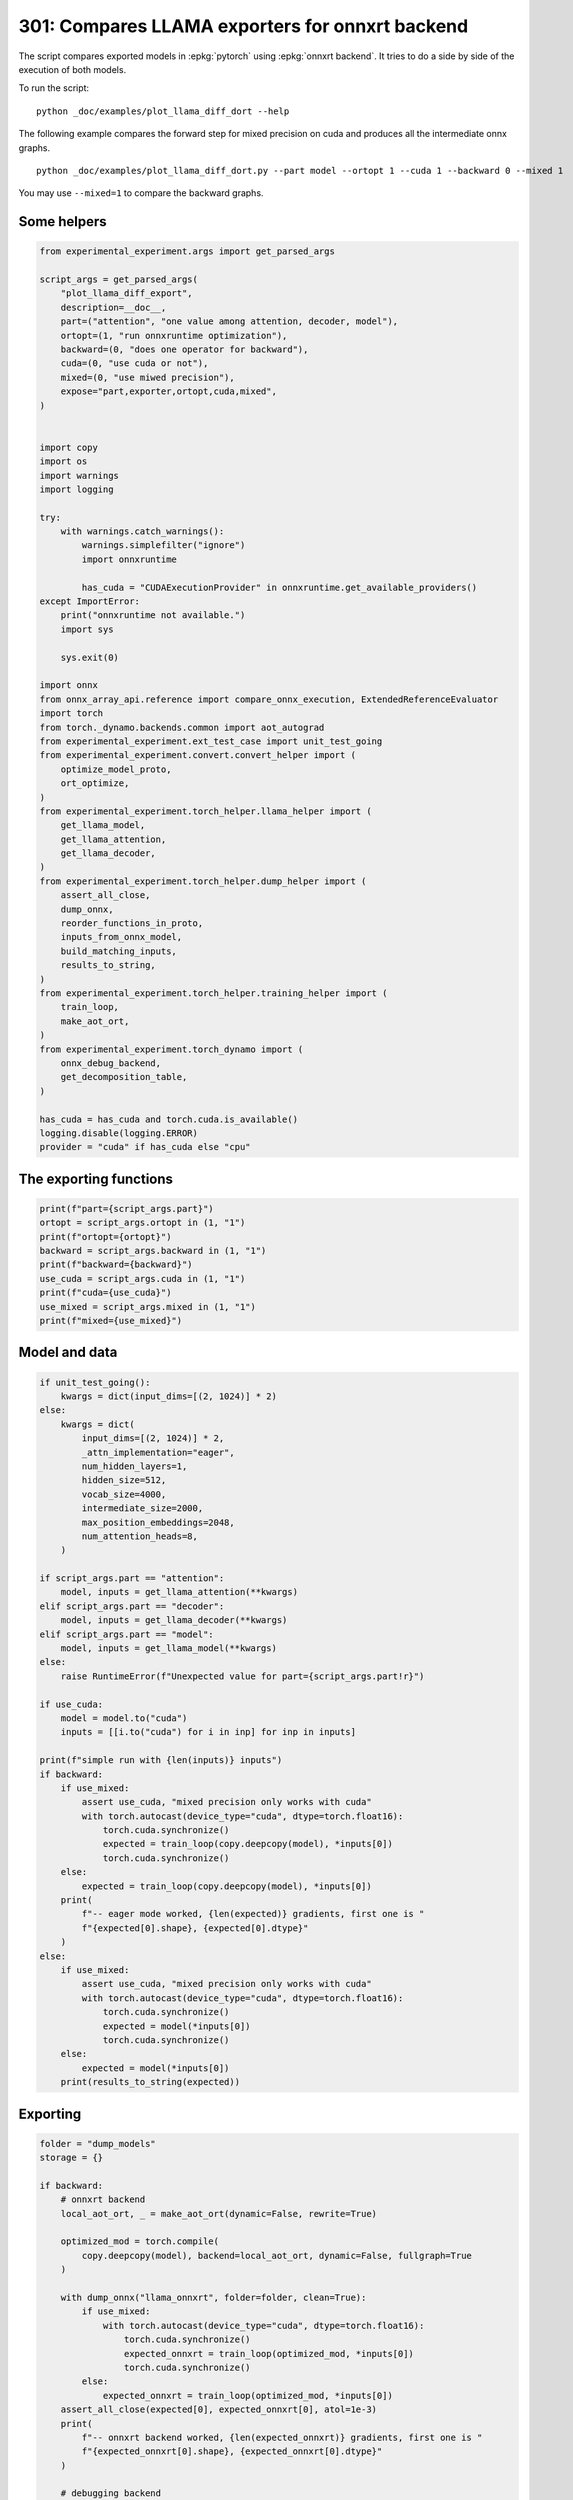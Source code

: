 
.. DO NOT EDIT.
.. THIS FILE WAS AUTOMATICALLY GENERATED BY SPHINX-GALLERY.
.. TO MAKE CHANGES, EDIT THE SOURCE PYTHON FILE:
.. "auto_examples/plot_llama_diff_dort_301.py"
.. LINE NUMBERS ARE GIVEN BELOW.

.. only:: html

    .. note::
        :class: sphx-glr-download-link-note

        :ref:`Go to the end <sphx_glr_download_auto_examples_plot_llama_diff_dort_301.py>`
        to download the full example code

.. rst-class:: sphx-glr-example-title

.. _sphx_glr_auto_examples_plot_llama_diff_dort_301.py:


.. _l-plot-onnxrt-diff:

301: Compares LLAMA exporters for onnxrt backend
================================================

The script compares exported models in :epkg:`pytorch`
using :epkg:`onnxrt backend`. It tries to do a side by side
of the execution of both models.

To run the script:

::

    python _doc/examples/plot_llama_diff_dort --help


The following example compares the forward step for mixed precision on cuda
and produces all the intermediate onnx graphs.

::

    python _doc/examples/plot_llama_diff_dort.py --part model --ortopt 1 --cuda 1 --backward 0 --mixed 1

You may use ``--mixed=1`` to compare the backward graphs.

Some helpers
++++++++++++

.. GENERATED FROM PYTHON SOURCE LINES 30-98

.. code-block:: Python


    from experimental_experiment.args import get_parsed_args

    script_args = get_parsed_args(
        "plot_llama_diff_export",
        description=__doc__,
        part=("attention", "one value among attention, decoder, model"),
        ortopt=(1, "run onnxruntime optimization"),
        backward=(0, "does one operator for backward"),
        cuda=(0, "use cuda or not"),
        mixed=(0, "use miwed precision"),
        expose="part,exporter,ortopt,cuda,mixed",
    )


    import copy
    import os
    import warnings
    import logging

    try:
        with warnings.catch_warnings():
            warnings.simplefilter("ignore")
            import onnxruntime

            has_cuda = "CUDAExecutionProvider" in onnxruntime.get_available_providers()
    except ImportError:
        print("onnxruntime not available.")
        import sys

        sys.exit(0)

    import onnx
    from onnx_array_api.reference import compare_onnx_execution, ExtendedReferenceEvaluator
    import torch
    from torch._dynamo.backends.common import aot_autograd
    from experimental_experiment.ext_test_case import unit_test_going
    from experimental_experiment.convert.convert_helper import (
        optimize_model_proto,
        ort_optimize,
    )
    from experimental_experiment.torch_helper.llama_helper import (
        get_llama_model,
        get_llama_attention,
        get_llama_decoder,
    )
    from experimental_experiment.torch_helper.dump_helper import (
        assert_all_close,
        dump_onnx,
        reorder_functions_in_proto,
        inputs_from_onnx_model,
        build_matching_inputs,
        results_to_string,
    )
    from experimental_experiment.torch_helper.training_helper import (
        train_loop,
        make_aot_ort,
    )
    from experimental_experiment.torch_dynamo import (
        onnx_debug_backend,
        get_decomposition_table,
    )

    has_cuda = has_cuda and torch.cuda.is_available()
    logging.disable(logging.ERROR)
    provider = "cuda" if has_cuda else "cpu"









.. GENERATED FROM PYTHON SOURCE LINES 99-101

The exporting functions
+++++++++++++++++++++++

.. GENERATED FROM PYTHON SOURCE LINES 101-112

.. code-block:: Python


    print(f"part={script_args.part}")
    ortopt = script_args.ortopt in (1, "1")
    print(f"ortopt={ortopt}")
    backward = script_args.backward in (1, "1")
    print(f"backward={backward}")
    use_cuda = script_args.cuda in (1, "1")
    print(f"cuda={use_cuda}")
    use_mixed = script_args.mixed in (1, "1")
    print(f"mixed={use_mixed}")





.. rst-class:: sphx-glr-script-out

 .. code-block:: none

    part=attention
    ortopt=True
    backward=False
    cuda=False
    mixed=False




.. GENERATED FROM PYTHON SOURCE LINES 113-115

Model and data
++++++++++++++

.. GENERATED FROM PYTHON SOURCE LINES 115-169

.. code-block:: Python


    if unit_test_going():
        kwargs = dict(input_dims=[(2, 1024)] * 2)
    else:
        kwargs = dict(
            input_dims=[(2, 1024)] * 2,
            _attn_implementation="eager",
            num_hidden_layers=1,
            hidden_size=512,
            vocab_size=4000,
            intermediate_size=2000,
            max_position_embeddings=2048,
            num_attention_heads=8,
        )

    if script_args.part == "attention":
        model, inputs = get_llama_attention(**kwargs)
    elif script_args.part == "decoder":
        model, inputs = get_llama_decoder(**kwargs)
    elif script_args.part == "model":
        model, inputs = get_llama_model(**kwargs)
    else:
        raise RuntimeError(f"Unexpected value for part={script_args.part!r}")

    if use_cuda:
        model = model.to("cuda")
        inputs = [[i.to("cuda") for i in inp] for inp in inputs]

    print(f"simple run with {len(inputs)} inputs")
    if backward:
        if use_mixed:
            assert use_cuda, "mixed precision only works with cuda"
            with torch.autocast(device_type="cuda", dtype=torch.float16):
                torch.cuda.synchronize()
                expected = train_loop(copy.deepcopy(model), *inputs[0])
                torch.cuda.synchronize()
        else:
            expected = train_loop(copy.deepcopy(model), *inputs[0])
        print(
            f"-- eager mode worked, {len(expected)} gradients, first one is "
            f"{expected[0].shape}, {expected[0].dtype}"
        )
    else:
        if use_mixed:
            assert use_cuda, "mixed precision only works with cuda"
            with torch.autocast(device_type="cuda", dtype=torch.float16):
                torch.cuda.synchronize()
                expected = model(*inputs[0])
                torch.cuda.synchronize()
        else:
            expected = model(*inputs[0])
        print(results_to_string(expected))






.. rst-class:: sphx-glr-script-out

 .. code-block:: none

    simple run with 2 inputs
    torch.float32 (2, 1024, 512) [sum=213]




.. GENERATED FROM PYTHON SOURCE LINES 170-172

Exporting
+++++++++

.. GENERATED FROM PYTHON SOURCE LINES 172-257

.. code-block:: Python


    folder = "dump_models"
    storage = {}

    if backward:
        # onnxrt backend
        local_aot_ort, _ = make_aot_ort(dynamic=False, rewrite=True)

        optimized_mod = torch.compile(
            copy.deepcopy(model), backend=local_aot_ort, dynamic=False, fullgraph=True
        )

        with dump_onnx("llama_onnxrt", folder=folder, clean=True):
            if use_mixed:
                with torch.autocast(device_type="cuda", dtype=torch.float16):
                    torch.cuda.synchronize()
                    expected_onnxrt = train_loop(optimized_mod, *inputs[0])
                    torch.cuda.synchronize()
            else:
                expected_onnxrt = train_loop(optimized_mod, *inputs[0])
        assert_all_close(expected[0], expected_onnxrt[0], atol=1e-3)
        print(
            f"-- onnxrt backend worked, {len(expected_onnxrt)} gradients, first one is "
            f"{expected_onnxrt[0].shape}, {expected_onnxrt[0].dtype}"
        )

        # debugging backend
        aot_compiler = aot_autograd(
            fw_compiler=lambda *args, **kwargs: onnx_debug_backend(
                *args,
                dump_prefix=os.path.join(folder, "llama_debug"),
                target_opset=17,
                storage=storage,
                **kwargs,
            ),
            decompositions=get_decomposition_table(),
        )
        onnx_mod = torch.compile(copy.deepcopy(model), backend=aot_compiler, fullgraph=True)

        if False and use_mixed:
            with torch.autocast(device_type="cuda", dtype=torch.float16):
                torch.cuda.synchronize()
                got = train_loop(onnx_mod, *inputs[0])
                torch.cuda.synchronize()
        else:
            got = train_loop(onnx_mod, *inputs[0])
        assert_all_close(expected[0], got[0], atol=1e-2 if use_mixed else 1e-4)
        print(
            f"-- debug backend worked, {len(got)} gradients, first one is "
            f"{got[0].shape}, {got[0].dtype}"
        )

    else:
        # onnxrt backend
        local_aot_ort, _ = make_aot_ort(dynamic=True, rewrite=True)
        optimized_mod = torch.compile(model, backend=local_aot_ort, fullgraph=True)
        with dump_onnx("llama_onnxrt", folder=folder, clean=True):
            if use_mixed:
                with torch.autocast(device_type="cuda", dtype=torch.float16):
                    torch.cuda.synchronize()
                    expected_onnxrt = optimized_mod(*inputs[0])
                    torch.cuda.synchronize()
            else:
                expected_onnxrt = optimized_mod(*inputs[0])
        assert_all_close(expected, expected_onnxrt, atol=1e-2)

        # debugging backend
        aot_compiler = aot_autograd(
            fw_compiler=lambda *args, **kwargs: onnx_debug_backend(
                *args,
                dump_prefix=os.path.join(folder, "llama_debug"),
                target_opset=17,
                storage=storage,
                **kwargs,
            )
        )

        onnx_mod = torch.compile(model, backend=aot_compiler, fullgraph=True)
        if use_mixed:
            with torch.autocast(device_type="cuda", dtype=torch.float16):
                got = onnx_mod(*inputs[0])
        else:
            got = onnx_mod(*inputs[0])
        assert_all_close(expected, got, atol=1 if use_mixed else 1e-3)





.. rst-class:: sphx-glr-script-out

 .. code-block:: none

    /home/xadupre/.local/lib/python3.10/site-packages/torch/onnx/_internal/exporter.py:136: UserWarning: torch.onnx.dynamo_export only implements opset version 18 for now. If you need to use a different opset version, please register them with register_custom_op.
      warnings.warn(
    Applied 0 pattern rewrite rules.
    Applied 0 pattern rewrite rules.




.. GENERATED FROM PYTHON SOURCE LINES 258-261

For forward, there are two files, one onnx model and the graph module
printed in a txt file. For backward, there are two onnx models.
Then it is multiplied by the number of backends.

.. GENERATED FROM PYTHON SOURCE LINES 261-265

.. code-block:: Python


    models = os.listdir(folder)
    print(f"exported models: {models}")





.. rst-class:: sphx-glr-script-out

 .. code-block:: none

    exported models: ['llama_onnxrt_0.onnx', 'llama_debug_0.onnx', 'llama_debug_0.txt', 'llama_onnxrt_0.txt']




.. GENERATED FROM PYTHON SOURCE LINES 266-267

Inputs used by the debug backend

.. GENERATED FROM PYTHON SOURCE LINES 267-272

.. code-block:: Python


    feeds = storage["instance"][0]["inputs"][0]
    for k, v in feeds.items():
        print(f"-- {k} {v.dtype} {v.shape}")





.. rst-class:: sphx-glr-script-out

 .. code-block:: none

    -- input0 float32 (512, 512)
    -- input1 float32 (512, 512)
    -- input2 float32 (512, 512)
    -- input3 float32 (512, 512)
    -- input4 float32 (2048, 64)
    -- input5 float32 (2048, 64)
    -- input6 float32 (2, 1024, 512)
    -- input7 int64 (1, 1024)
    -- input8 float32 (2, 1, 1024, 1024)




.. GENERATED FROM PYTHON SOURCE LINES 273-274

Let's the first line of the graph module

.. GENERATED FROM PYTHON SOURCE LINES 274-279

.. code-block:: Python


    graph_module = storage["instance"][0]["graph_module"]
    print("\n".join(str(graph_module.graph).split("\n")[:10]))






.. rst-class:: sphx-glr-script-out

 .. code-block:: none

    graph():
        %primals_1 : [num_users=1] = placeholder[target=primals_1]
        %primals_2 : [num_users=1] = placeholder[target=primals_2]
        %primals_3 : [num_users=1] = placeholder[target=primals_3]
        %primals_4 : [num_users=1] = placeholder[target=primals_4]
        %primals_5 : [num_users=1] = placeholder[target=primals_5]
        %primals_6 : [num_users=1] = placeholder[target=primals_6]
        %primals_7 : [num_users=3] = placeholder[target=primals_7]
        %primals_8 : [num_users=2] = placeholder[target=primals_8]
        %primals_9 : [num_users=1] = placeholder[target=primals_9]




.. GENERATED FROM PYTHON SOURCE LINES 280-282

Comparison and execution
++++++++++++++++++++++++

.. GENERATED FROM PYTHON SOURCE LINES 282-310

.. code-block:: Python


    if backward:
        print(f"-- {len(storage['instance'])} onnx models were creates")
        for i, inst in enumerate(storage["instance"]):
            print(f"  model {i}: {len(inst['inputs'])} runs")

        # deal with backward
        onnx_models = list(sorted([m for m in models if m.endswith(".onnx")]))
        assert len(onnx_models) == 4, f"unexpected value {onnx_models}"
        onnx_models = list(sorted([m for m in models if m.endswith(".onnx") and "_1" in m]))
        assert len(onnx_models) == 2, f"unexpected value {onnx_models}"
        model_onnxrt = os.path.join(folder, onnx_models[1])
        model_debug = os.path.join(folder, onnx_models[0])
    else:
        onnx_models = list(sorted([m for m in models if m.endswith(".onnx")]))
        if len(onnx_models) == 2:
            model_onnxrt = os.path.join(folder, onnx_models[1])
            model_debug = os.path.join(folder, onnx_models[0])
        else:
            model_debug = os.path.join(folder, onnx_models[0])
            # the following error may appear:
            # Node type 'Rank' from domain 'pkg.onnxscript.torch_lib.common' is unknown
            print(f"One model is missing, onnx_models={onnx_models}")
            model_onnxrt = model_debug

    print(f"model_onnxrt={model_onnxrt}")
    print(f"model_debug={model_debug}")





.. rst-class:: sphx-glr-script-out

 .. code-block:: none

    model_onnxrt=dump_models/llama_onnxrt_0.onnx
    model_debug=dump_models/llama_debug_0.onnx




.. GENERATED FROM PYTHON SOURCE LINES 311-312

The inputs of both models

.. GENERATED FROM PYTHON SOURCE LINES 312-316

.. code-block:: Python


    print("onnxrt:", inputs_from_onnx_model(model_onnxrt))
    print("debug:", inputs_from_onnx_model(model_debug))





.. rst-class:: sphx-glr-script-out

 .. code-block:: none

    onnxrt: [('INPUT', 'primals_5', 1, (2048, 64)), ('INPUT', 'primals_6', 1, (2048, 64)), ('INPUT', 'primals_1', 1, (512, 512)), ('INPUT', 'primals_7', 1, (2, 1024, 512)), ('INPUT', 'primals_2', 1, (512, 512)), ('INPUT', 'primals_4', 1, (512, 512)), ('INPUT', 'primals_3', 1, (512, 512)), ('INPUT', 'primals_8', 7, (1, 1024)), ('INPUT', 'primals_9', 1, (2, 1, 1024, 1024))]
    debug: [('INPUT', 'input0', 1, (512, 512)), ('INPUT', 'input1', 1, (512, 512)), ('INPUT', 'input2', 1, (512, 512)), ('INPUT', 'input3', 1, (512, 512)), ('INPUT', 'input4', 1, (2048, 64)), ('INPUT', 'input5', 1, (2048, 64)), ('INPUT', 'input6', 1, (2, 1024, 512)), ('INPUT', 'input7', 7, (1, 1024)), ('INPUT', 'input8', 1, (2, 1, 1024, 1024))]




.. GENERATED FROM PYTHON SOURCE LINES 317-319

Inputs are not the same. The first model has more and some inputs were
moved into the initializer list into for `model_debug`.

.. GENERATED FROM PYTHON SOURCE LINES 319-322

.. code-block:: Python


    print("debug:", inputs_from_onnx_model(model_debug, init=True))





.. rst-class:: sphx-glr-script-out

 .. code-block:: none

    debug: [('INPUT', 'input0', 1, (512, 512)), ('INPUT', 'input1', 1, (512, 512)), ('INPUT', 'input2', 1, (512, 512)), ('INPUT', 'input3', 1, (512, 512)), ('INPUT', 'input4', 1, (2048, 64)), ('INPUT', 'input5', 1, (2048, 64)), ('INPUT', 'input6', 1, (2, 1024, 512)), ('INPUT', 'input7', 7, (1, 1024)), ('INPUT', 'input8', 1, (2, 1, 1024, 1024)), ('INIT', 'init1_s_', 1, ()), ('INIT', 'init7_s1_0', 7, (1,)), ('INIT', 'init7_s1_1', 7, (1,)), ('INIT', 'init7_s1_1024', 7, (1,)), ('INIT', 'init7_s1_3', 7, (1,)), ('INIT', 'init7_s1_32', 7, (1,)), ('INIT', 'init7_s1_9223372036854775807', 7, (1,)), ('INIT', 'init7_s2_2048_512', 7, (2,)), ('INIT', 'init7_s3_16_1024_1024', 7, (3,)), ('INIT', 'init7_s3_16_1024_64', 7, (3,)), ('INIT', 'init7_s3_16_64_1024', 7, (3,)), ('INIT', 'init7_s3_2_1024_512', 7, (3,)), ('INIT', 'init7_s4_2_1024_8_64', 7, (4,))]




.. GENERATED FROM PYTHON SOURCE LINES 323-331

Optimization and Verification
+++++++++++++++++++++++++++++

Let's try the model with a python backend (reference implementation).
First step, onnx-script uses many functions. The reference evaluation expects
every function to be defined so the order of functions in the model matters.
No recursivity is allowed by this runtime. We need to reorder as function Rank is usually placed
at the end of the model.

.. GENERATED FROM PYTHON SOURCE LINES 331-334

.. code-block:: Python


    reorder_functions_in_proto(model_onnxrt)





.. rst-class:: sphx-glr-script-out

 .. code-block:: none


    'dump_models/llama_onnxrt_0.onnx'



.. GENERATED FROM PYTHON SOURCE LINES 335-336

Let's load the model and optimize them.

.. GENERATED FROM PYTHON SOURCE LINES 336-344

.. code-block:: Python


    debug = onnx.load(model_debug)
    try:
        onnxrt = optimize_model_proto(onnx.load(model_onnxrt))
    except ImportError as e:
        print("missing library", e)
        onnxrt = debug





.. rst-class:: sphx-glr-script-out

 .. code-block:: none

    Applied 0 pattern rewrite rules.




.. GENERATED FROM PYTHON SOURCE LINES 345-346

Let's apply onnxruntime optimization

.. GENERATED FROM PYTHON SOURCE LINES 346-365

.. code-block:: Python


    if ortopt:
        providers = (
            [("CUDAExecutionProvider", {}), ("CPUExecutionProvider", {})]
            if use_cuda
            else ["CPUExecutionProvider"]
        )
        with open(model_onnxrt.replace(".onnx", ".before.opt.onnx"), "wb") as f:
            f.write(onnxrt.SerializeToString())
        print(f"run onnxruntime optimization on {model_onnxrt}")
        optimized = model_onnxrt.replace(".onnx", ".opt.onnx")
        ort_optimize(onnxrt, output=optimized, providers=providers)
        onnxrt = onnx.load(optimized)

        print(f"run onnxruntime optimization on {model_debug}")
        optimized = model_debug.replace(".onnx", ".opt.onnx")
        ort_optimize(debug, output=optimized, disable_aot=True, providers=providers)
        debug = onnx.load(optimized)





.. rst-class:: sphx-glr-script-out

 .. code-block:: none

    run onnxruntime optimization on dump_models/llama_onnxrt_0.onnx
    run onnxruntime optimization on dump_models/llama_debug_0.onnx




.. GENERATED FROM PYTHON SOURCE LINES 366-367

For what's following, we need to build two lists of matching inputs.

.. GENERATED FROM PYTHON SOURCE LINES 367-373

.. code-block:: Python


    print("build_matching_inputs")
    feedsrt = build_matching_inputs(model_debug, feeds, model_onnxrt)
    print("done")






.. rst-class:: sphx-glr-script-out

 .. code-block:: none

    build_matching_inputs
    done




.. GENERATED FROM PYTHON SOURCE LINES 374-375

We check both models are running.

.. GENERATED FROM PYTHON SOURCE LINES 375-383

.. code-block:: Python


    out_onnxrt = ExtendedReferenceEvaluator(onnxrt).run(None, feedsrt)
    out_debug = ExtendedReferenceEvaluator(debug).run(None, feeds)
    assert out_onnxrt
    assert out_debug

    # assert_all_close(out_onnxrt, out_debug)








.. GENERATED FROM PYTHON SOURCE LINES 384-385

Side by side

.. GENERATED FROM PYTHON SOURCE LINES 385-396

.. code-block:: Python



    res1, res2, align, dc = compare_onnx_execution(
        onnxrt,
        debug,
        verbose=1,
        raise_exc=True,
        inputs=(feedsrt, feeds),
    )
    text = dc.to_str(res1, res2, align, column_size=90)
    print(text)




.. rst-class:: sphx-glr-script-out

 .. code-block:: none

    [compare_onnx_execution] execute with 2 inputs
    [compare_onnx_execution] execute first model
    [compare_onnx_execution] got 104 results
    [compare_onnx_execution] execute second model
    [compare_onnx_execution] got 81 results
    [compare_onnx_execution] compute edit distance
    [compare_onnx_execution] got 111 pairs
    [compare_onnx_execution] done
    001 ~ | INITIA int64    1:1                  BAAA                 ortshared_7_1_1_5_token_179      | INITIA int64    1:4                  CKIM                 ortshared_7_1_4_0_token_113     
    002 ~ | INITIA int64    1:1                  KAAA                 ortshared_7_1_1_2_token_165      | INITIA int64    1:1                  AAAA                 ortshared_7_1_1_2_token_119     
    003 ~ | INITIA int64    1:1                  ?AAA                 ortshared_7_1_1_1_token_164      | INITIA int64    1:1                  BAAA                 ortshared_7_1_1_0_token_114     
    004 ~ | INITIA int64    1:1                  GAAA                 ortshared_7_1_1_4_token_173      | INITIA int64    1:1                  KAAA                 ortshared_7_1_1_1_token_118     
    005 - | INITIA int64    1:3                  QKMA                 ortshared_7_1_3_3_token_177      |                                                                                           
    006 - | INITIA float32                       BAAA                 ortshared_1_0_1_1_token_180      |                                                                                           
    007 ~ | INITIA int64    1:1                  AAAA                 ortshared_7_1_1_3_token_170      | INITIA int64    1:1                  DAAA                 ortshared_7_1_1_4_token_122     
    008 ~ | INITIA int64    1:4                  CIKK                 ortshared_7_1_4_2_token_174      | INITIA int64    1:1                  GAAA                 ortshared_7_1_1_3_token_121     
    009 - | INITIA float32                       IAAA                 ortshared_1_0_1_0_token_172      |                                                                                           
    010 ~ | INITIA int64    1:3                  QKKA                 ortshared_7_1_3_0_token_166      | INITIA int64    1:1                  ?AAA                 ortshared_7_1_1_5_token_123     
    011 - | INITIA int64                         ZAAA                 ortshared_7_0_1_1_token_168      |                                                                                           
    012 = | INITIA int64    1:2                  USAA                 ortshared_7_1_2_1_token_178      | INITIA int64    1:2                  USAA                 ortshared_7_1_2_0_token_125     
    013 - | INITIA int64                         BAAA                 ortshared_7_0_1_0_token_162      |                                                                                           
    014 ~ | INITIA int64    1:4                  CKIM                 ortshared_7_1_4_0_token_169      | INITIA int64    1:3                  QKKA                 ortshared_7_1_3_3_token_124     
    015 ~ | INITIA int64    1:3                  QMKA                 ortshared_7_1_3_1_token_167      | INITIA int64    1:3                  QKMA                 ortshared_7_1_3_0_token_115     
    016 ~ | INITIA int64    1:1                  DAAA                 ortshared_7_1_1_0_token_163      | INITIA int64    1:3                  QMKA                 ortshared_7_1_3_1_token_116     
    017 = | INITIA int64    1:3                  CKSA                 ortshared_7_1_3_2_token_176      | INITIA int64    1:3                  CKSA                 ortshared_7_1_3_2_token_120     
    018 - | INITIA int64    1:4                  CIKM                 ortshared_7_1_4_1_token_171      |                                                                                           
    019 - | INITIA int64    1:2                  BKAA                 ortshared_7_1_2_0_token_175      |                                                                                           
    020 - | INPUT  float32  2:2048x64            MDRB                 primals_5                        |                                                                                           
    021 - | INPUT  float32  2:2048x64            ZHDU                 primals_6                        |                                                                                           
    022 = | INPUT  float32  2:512x512            VZBT                 primals_1                        | INPUT  float32  2:512x512            VZBT                 input0                          
    023 - | INPUT  float32  3:2x1024x512         JNNC                 primals_7                        |                                                                                           
    024 = | INPUT  float32  2:512x512            AAFW                 primals_2                        | INPUT  float32  2:512x512            AAFW                 input1                          
    025 = | INPUT  float32  2:512x512            MWON                 primals_4                        | INPUT  float32  2:512x512            MWON                 input2                          
    026 = | INPUT  float32  2:512x512            TAWX                 primals_3                        | INPUT  float32  2:512x512            TAWX                 input3                          
    027 + |                                                                                            | INPUT  float32  2:2048x64            MDRB                 input4                           
    028 + |                                                                                            | INPUT  float32  2:2048x64            ZHDU                 input5                           
    029 + |                                                                                            | INPUT  float32  3:2x1024x512         JNNC                 input6                           
    030 = | INPUT  int64    2:1x1024             KAQG                 primals_8                        | INPUT  int64    2:1x1024             KAQG                 input7                          
    031 = | INPUT  float32  4:2x1x1024x1024      AAAA                 primals_9                        | INPUT  float32  4:2x1x1024x1024      AAAA                 input8                          
    032 - | RESULT float32  2:512x512            MWON Identity        t_6                              |                                                                                           
    033 - | RESULT float32  4:2x1x1024x1024      AAAA Mul             _inlfunc_aten_add|folded_2_other |                                                                                           
    034 - | RESULT int64    2:1x1024             KAQG Expand          _val_61                          |                                                                                           
    035 - | RESULT int64    3:1x1024x1           KAQG Unsqueeze       _val_63                          |                                                                                           
    036 - | RESULT int64    3:1x1024x1           KAQG Concat          _val_64                          |                                                                                           
    037 = | RESULT float32  2:1024x64            GSEC Slice           slice_2                          | RESULT float32  2:1024x64            GSEC Slice           slice_2                         
    038 - | RESULT float32  2:1024x64            GSEC Transpose       _val_58                          |                                                                                           
    039 ~ | RESULT float32  3:1x1024x64          GSEC GatherND        _val_65                          | RESULT float32  3:1x1024x64          GSEC Gather          index_1                         
    040 = | RESULT float32  4:1x1x1024x64        GSEC Unsqueeze       aten_unsqueeze_110_n2            | RESULT float32  4:1x1x1024x64        GSEC Unsqueeze       output_5                        
    041 = | RESULT float32  4:1x1024x1x64        GSEC Transpose       Transpose_token_5_out0           | RESULT float32  4:1x1024x1x64        GSEC Transpose       Transpose_token_4_out0          
    042 = | RESULT float32  2:2048x512           JNNC Reshape         view                             | RESULT float32  2:2048x512           JNNC Reshape         output_2                        
    043 ~ | RESULT float32  2:2048x512           YZQI FusedMatMul     mm_1                             | RESULT float32  2:2048x512           YZQI Gemm            mm_1                            
    044 - | RESULT float32  3:2x1024x512         YZQI Reshape         view_3                           |                                                                                           
    045 = | RESULT float32  4:2x1024x8x64        YZQI Reshape         view_7                           | RESULT float32  4:2x1024x8x64        YZQI Reshape         view_7                          
    046 = | RESULT float32  4:2x1024x8x32        XVOF Slice           Slice_195                        | RESULT float32  4:2x1024x8x32        XVOF Slice           slice_Tensor6                   
    047 = | RESULT float32  4:2x1024x8x32        DFMV Neg             aten_neg_199_n0                  | RESULT float32  4:2x1024x8x32        DFMV Neg             neg2                            
    048 = | RESULT float32  4:2x1024x8x32        BDCD Slice           Slice_178                        | RESULT float32  4:2x1024x8x32        BDCD Slice           slice_Tensor5                   
    049 = | RESULT float32  4:2x1024x8x64        FIOY Concat          aten_cat_204_n0                  | RESULT float32  4:2x1024x8x64        FIOY Concat          cat2                            
    050 = | RESULT float32  4:2x1024x8x64        ZYNV Mul             aten_mul_208_n0                  | RESULT float32  4:2x1024x8x64        ZYNV Mul             mul4                            
    051 = | RESULT float32  2:1024x64            CJYF Slice           slice_1                          | RESULT float32  2:1024x64            CJYF Slice           slice_1                         
    052 - | RESULT float32  2:1024x64            CJYF Transpose       _val_49                          |                                                                                           
    053 ~ | RESULT float32  3:1x1024x64          CJYF GatherND        _val_56                          | RESULT float32  3:1x1024x64          CJYF Gather          index                           
    054 = | RESULT float32  4:1x1x1024x64        CJYF Unsqueeze       aten_unsqueeze_109_n2            | RESULT float32  4:1x1x1024x64        CJYF Unsqueeze       output_4                        
    055 = | RESULT float32  4:1x1024x1x64        CJYF Transpose       Transpose_token_8_out0           | RESULT float32  4:1x1024x1x64        CJYF Transpose       Transpose_token_6_out0          
    056 = | RESULT float32  4:2x1024x8x64        SFVR Mul             aten_mul_161_n0                  | RESULT float32  4:2x1024x8x64        SFVR Mul             mul3                            
    057 = | RESULT float32  4:2x1024x8x64        QDIM Add             _inlfunc_aten_add|folded_1_n3    | RESULT float32  4:2x1024x8x64        QDIM Add             add_Tensor2                     
    058 = | RESULT float32  4:2x8x64x1024        QEVZ Transpose       transpose_3                      | RESULT float32  4:2x8x64x1024        QEVZ Transpose       transpose_3                     
    059 ~ | RESULT float32  3:16x64x1024         QEVZ Reshape         view_10                          | RESULT float32  2:2048x512           JNNC Reshape         output_1                        
    060 - | RESULT float32  4:1x1x1024x64        GSEC Transpose       unsqueeze_1                      |                                                                                           
    061 ~ | RESULT float32  2:2048x512           UDZO FusedMatMul     mm                               | RESULT float32  2:2048x512           UDZO Gemm            mm                              
    062 - | RESULT float32  3:2x1024x512         UDZO Reshape         view_1                           |                                                                                           
    063 = | RESULT float32  4:2x1024x8x64        UDZO Reshape         view_6                           | RESULT float32  4:2x1024x8x64        UDZO Reshape         view_6                          
    064 = | RESULT float32  4:2x8x1024x64        ZZCL Transpose       transpose                        | RESULT float32  4:2x8x1024x64        ZZCL Transpose       transpose                       
    065 = | RESULT float32  4:2x8x1024x32        IGFY Slice           slice_4                          | RESULT float32  4:2x8x1024x32        IGFY Slice           slice_4                         
    066 = | RESULT float32  4:2x8x1024x32        SUVC Neg             neg                              | RESULT float32  4:2x8x1024x32        SUVC Neg             neg                             
    067 = | RESULT float32  4:2x8x1024x32        RTYM Slice           slice_3                          | RESULT float32  4:2x8x1024x32        RTYM Slice           slice_3                         
    068 = | RESULT float32  4:2x8x1024x64        JNTP Concat          cat                              | RESULT float32  4:2x8x1024x64        JNTP Concat          cat                             
    069 = | RESULT float32  4:2x8x1024x64        SJWX Mul             mul_1                            | RESULT float32  4:2x8x1024x64        SJWX Mul             mul_1                           
    070 - | RESULT float32  4:1x1x1024x64        CJYF Transpose       unsqueeze                        |                                                                                           
    071 = | RESULT float32  4:2x8x1024x64        HKEJ Mul             mul                              | RESULT float32  4:2x8x1024x64        HKEJ Mul             mul                             
    072 = | RESULT float32  4:2x8x1024x64        ZTAH Add             add                              | RESULT float32  4:2x8x1024x64        ZTAH Add             add                             
    073 - | RESULT float32  3:16x1024x64         ZTAH Reshape         view_9                           |                                                                                           
    074 - | RESULT float32  3:16x1024x1024       RZIS MatMul          bmm                              |                                                                                           
    075 - | RESULT float32  4:2x8x1024x1024      RZIS Reshape         view_11                          |                                                                                           
    076 ~ | RESULT float32  4:2x8x1024x1024      VTBM Div             div                              | RESULT float32  4:2x8x1024x1024      VTBM FusedMatMul     div                             
    077 = | RESULT float32  4:2x8x1024x1024      VTBM Add             add_2                            | RESULT float32  4:2x8x1024x1024      VTBM Add             add_2                           
    078 = | RESULT float32  4:2x8x1024x1024      NNOO Softmax         _softmax                         | RESULT float32  4:2x8x1024x1024      NNOO Softmax         output_8                        
    079 - | RESULT float32  3:16x1024x1024       NNOO Reshape         view_12                          |                                                                                           
    080 ~ | RESULT float32  2:2048x512           LODB FusedMatMul     mm_2                             | RESULT float32  2:2048x512           JNNC Reshape         output_3                        
    081 ~ | RESULT float32  3:2x1024x512         LODB Reshape         view_5                           | RESULT float32  2:2048x512           LAEM Gemm            mm_2                            
    082 ~ | RESULT float32  4:2x1024x8x64        LODB Reshape         view_8                           | RESULT float32  4:2x1024x8x64        LAEM Reshape         view_8                          
    083 ~ | RESULT float32  4:2x8x1024x64        JQXJ Transpose       transpose_2                      | RESULT float32  4:2x8x1024x64        FFCP Transpose       transpose_2                     
    084 ~ | RESULT float32  3:16x1024x64         JQXJ Reshape         view_13                          | RESULT float32  4:2x8x1024x64        FLHP MatMul          view_11                         
    085 ~ | RESULT float32  3:16x1024x64         LJUL MatMul          bmm_1                            | RESULT float32  4:2x1024x8x64        IJUB Transpose       transpose_4                     
    086 ~ | RESULT float32  4:2x8x1024x64        LJUL Reshape         view_14                          | RESULT float32  2:2048x512           IJUB Reshape         output_12                       
    087 ~ | RESULT float32  4:2x1024x8x64        QEAF Transpose       transpose_4                      | RESULT float32  2:2048x512           CZEY Gemm            mm_3                            
    088 ~ | RESULT float32  3:2x1024x512         QEAF Reshape         view_15                          | RESULT float32  3:2x1024x512         CZEY Reshape         output_0                        
    089 + |                                                                                            | RESULT float32  2:512x512            AWUV Transpose       output_11                        
    090 ~ | RESULT float32  2:2048x512           QEAF Reshape         view_16                          | RESULT float32  3:16x1024x64         FFCP Reshape         output_10                       
    091 - | RESULT float32  2:2048x512           ADNN FusedMatMul     mm_3                             |                                                                                           
    092 - | RESULT float32  3:2x1024x512         ADNN Reshape         view_17                          |                                                                                           
    093 ~ | RESULT float32  3:16x1024x1024       NNOO Transpose       transpose_6                      | RESULT float32  3:16x1024x1024       NNOO Reshape         output_9                        
    094 + |                                                                                            | RESULT float32  3:16x64x1024         QEVZ Reshape         output_7                         
    095 - | RESULT float32  4:2x8x1024x1024      NNOO Identity        detach_3                         |                                                                                           
    096 ~ | RESULT float32  3:16x1024x64         QEVZ Transpose       transpose_9                      | RESULT float32  3:16x1024x64         ZTAH Reshape         output_6                        
    097 + |                                                                                            | OUTPUT float32  3:2x1024x512         CZEY                 output_0                         
    098 ~ | RESULT float32  3:16x64x1024         ZTAH Transpose       transpose_8                      | OUTPUT float32  2:2048x512           JNNC                 output_1                        
    099 ~ | RESULT float32  3:16x64x1024         JQXJ Transpose       transpose_7                      | OUTPUT float32  2:2048x512           JNNC                 output_2                        
    100 = | OUTPUT float32  2:2048x512           JNNC                 view                             | OUTPUT float32  2:2048x512           JNNC                 output_3                        
    101 - | OUTPUT float32  2:512x512            MWON                 t_6                              |                                                                                           
    102 = | OUTPUT float32  4:1x1x1024x64        CJYF                 unsqueeze                        | OUTPUT float32  4:1x1x1024x64        CJYF                 output_4                        
    103 = | OUTPUT float32  4:1x1x1024x64        GSEC                 unsqueeze_1                      | OUTPUT float32  4:1x1x1024x64        GSEC                 output_5                        
    104 ~ | OUTPUT float32  3:16x64x1024         JQXJ                 transpose_7                      | OUTPUT float32  3:16x1024x64         ZTAH                 output_6                        
    105 ~ | OUTPUT float32  3:16x64x1024         ZTAH                 transpose_8                      | OUTPUT float32  3:16x64x1024         QEVZ                 output_7                        
    106 - | OUTPUT float32  3:16x1024x64         QEVZ                 transpose_9                      |                                                                                           
    107 = | OUTPUT float32  4:2x8x1024x1024      NNOO                 detach_3                         | OUTPUT float32  4:2x8x1024x1024      NNOO                 output_8                        
    108 = | OUTPUT float32  3:16x1024x1024       NNOO                 transpose_6                      | OUTPUT float32  3:16x1024x1024       NNOO                 output_9                        
    109 ~ | OUTPUT float32  2:2048x512           QEAF                 view_16                          | OUTPUT float32  3:16x1024x64         FFCP                 output_10                       
    110 + |                                                                                            | OUTPUT float32  2:512x512            AWUV                 output_11                        
    111 ~ | OUTPUT float32  3:2x1024x512         ADNN                 view_17                          | OUTPUT float32  2:2048x512           IJUB                 output_12                       





.. rst-class:: sphx-glr-timing

   **Total running time of the script:** (0 minutes 14.777 seconds)


.. _sphx_glr_download_auto_examples_plot_llama_diff_dort_301.py:

.. only:: html

  .. container:: sphx-glr-footer sphx-glr-footer-example

    .. container:: sphx-glr-download sphx-glr-download-jupyter

      :download:`Download Jupyter notebook: plot_llama_diff_dort_301.ipynb <plot_llama_diff_dort_301.ipynb>`

    .. container:: sphx-glr-download sphx-glr-download-python

      :download:`Download Python source code: plot_llama_diff_dort_301.py <plot_llama_diff_dort_301.py>`


.. only:: html

 .. rst-class:: sphx-glr-signature

    `Gallery generated by Sphinx-Gallery <https://sphinx-gallery.github.io>`_
